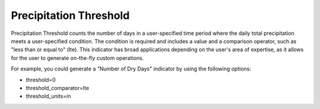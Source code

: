 Precipitation Threshold
-----------------------

Precipitation Threshold counts the number of days in a user-specified time period where the daily total precipitation meets a user-specified condition. The condition is required and includes a value and a comparison operator, such as "less than or equal to" (lte). This indicator has broad applications depending on the user's area of expertise, as it allows for the user to generate on-the-fly custom operations.

For example, you could generate a "Number of Dry Days" indicator by using the following options:

- threshold=0
- threshold_comparator=lte
- threshold_units=in
